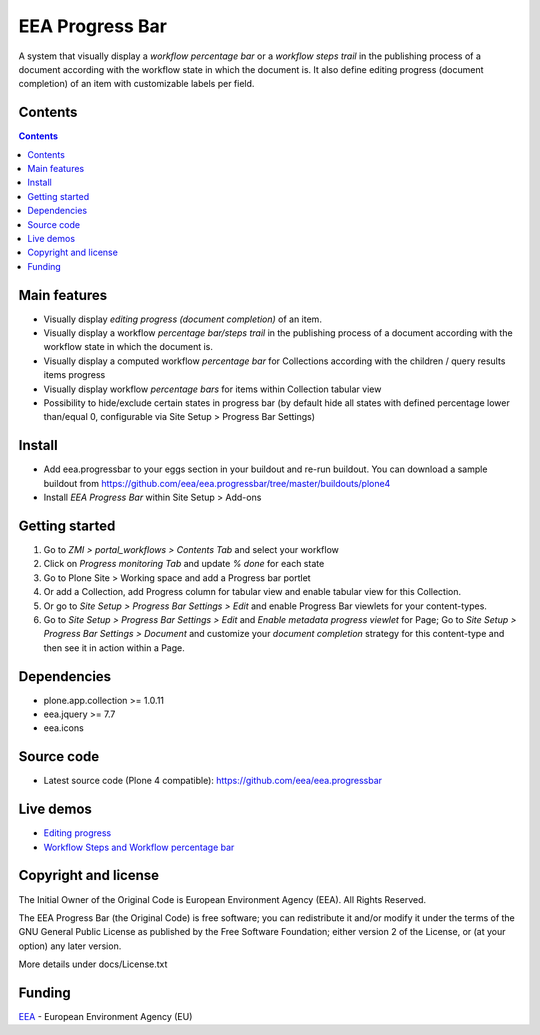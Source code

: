 ================
EEA Progress Bar
================
.. image:: http://ci.eionet.europa.eu/job/eea/job/eea.progressbar/job/master/badge/icon
  :target: http://ci.eionet.europa.eu/job/eea/job/eea.progressbar/job/master/display/redirect

A system that visually display a *workflow percentage bar* or a
*workflow steps trail* in the publishing process of a document according with
the workflow state in which the document is. It also define editing progress
(document completion) of an item with customizable labels per field.

.. image:: http://eea.github.io/_images/eea.progressbar.cover.png
   :target: http://www.youtube.com/watch?v=a_U0tmw-4As&list=PLVPSQz7ahsBwUHixUt_s0kh-vaik_NCtO&feature=share

Contents
========

.. contents::

Main features
=============

- Visually display *editing progress (document completion)* of an item.
- Visually display a workflow *percentage bar/steps trail* in the publishing
  process of a document according with the workflow state in which the
  document is.
- Visually display a computed workflow *percentage bar* for Collections
  according with the children / query results items progress
- Visually display workflow *percentage bars* for items within Collection
  tabular view
- Possibility to hide/exclude certain states in progress bar (by default
  hide all states with defined percentage lower than/equal 0, configurable via
  Site Setup > Progress Bar Settings)

Install
=======

- Add eea.progressbar to your eggs section in your buildout and re-run buildout.
  You can download a sample buildout from
  https://github.com/eea/eea.progressbar/tree/master/buildouts/plone4
- Install *EEA Progress Bar* within Site Setup > Add-ons

Getting started
===============

1. Go to *ZMI > portal_workflows > Contents Tab* and select your workflow
2. Click on *Progress monitoring Tab* and update *% done* for each state
3. Go to Plone Site > Working space and add a Progress bar portlet
4. Or add a Collection, add Progress column for tabular view and enable tabular
   view for this Collection.
5. Or go to *Site Setup > Progress Bar Settings > Edit* and enable Progress Bar
   viewlets for your content-types.
6. Go to *Site Setup > Progress Bar Settings > Edit* and *Enable metadata
   progress viewlet* for Page; Go to *Site Setup > Progress Bar Settings >
   Document* and customize your *document completion* strategy for this
   content-type and then see it in action within a Page.

Dependencies
============
- plone.app.collection >= 1.0.11
- eea.jquery >= 7.7
- eea.icons

Source code
===========

- Latest source code (Plone 4 compatible):
  https://github.com/eea/eea.progressbar

Live demos
==========

- `Editing progress <http://www.youtube.com/watch?v=awS6zW2Iigo&list=PLVPSQz7ahsBwUHixUt_s0kh-vaik_NCtO&feature=share&index=1>`_
- `Workflow Steps and Workflow percentage bar <http://www.youtube.com/watch?v=a_U0tmw-4As&list=PLVPSQz7ahsBwUHixUt_s0kh-vaik_NCtO&feature=share>`_

Copyright and license
=====================
The Initial Owner of the Original Code is European Environment Agency (EEA).
All Rights Reserved.

The EEA Progress Bar (the Original Code) is free software;
you can redistribute it and/or modify it under the terms of the GNU
General Public License as published by the Free Software Foundation;
either version 2 of the License, or (at your option) any later
version.

More details under docs/License.txt


Funding
=======

EEA_ - European Environment Agency (EU)

.. _EEA: http://www.eea.europa.eu/
